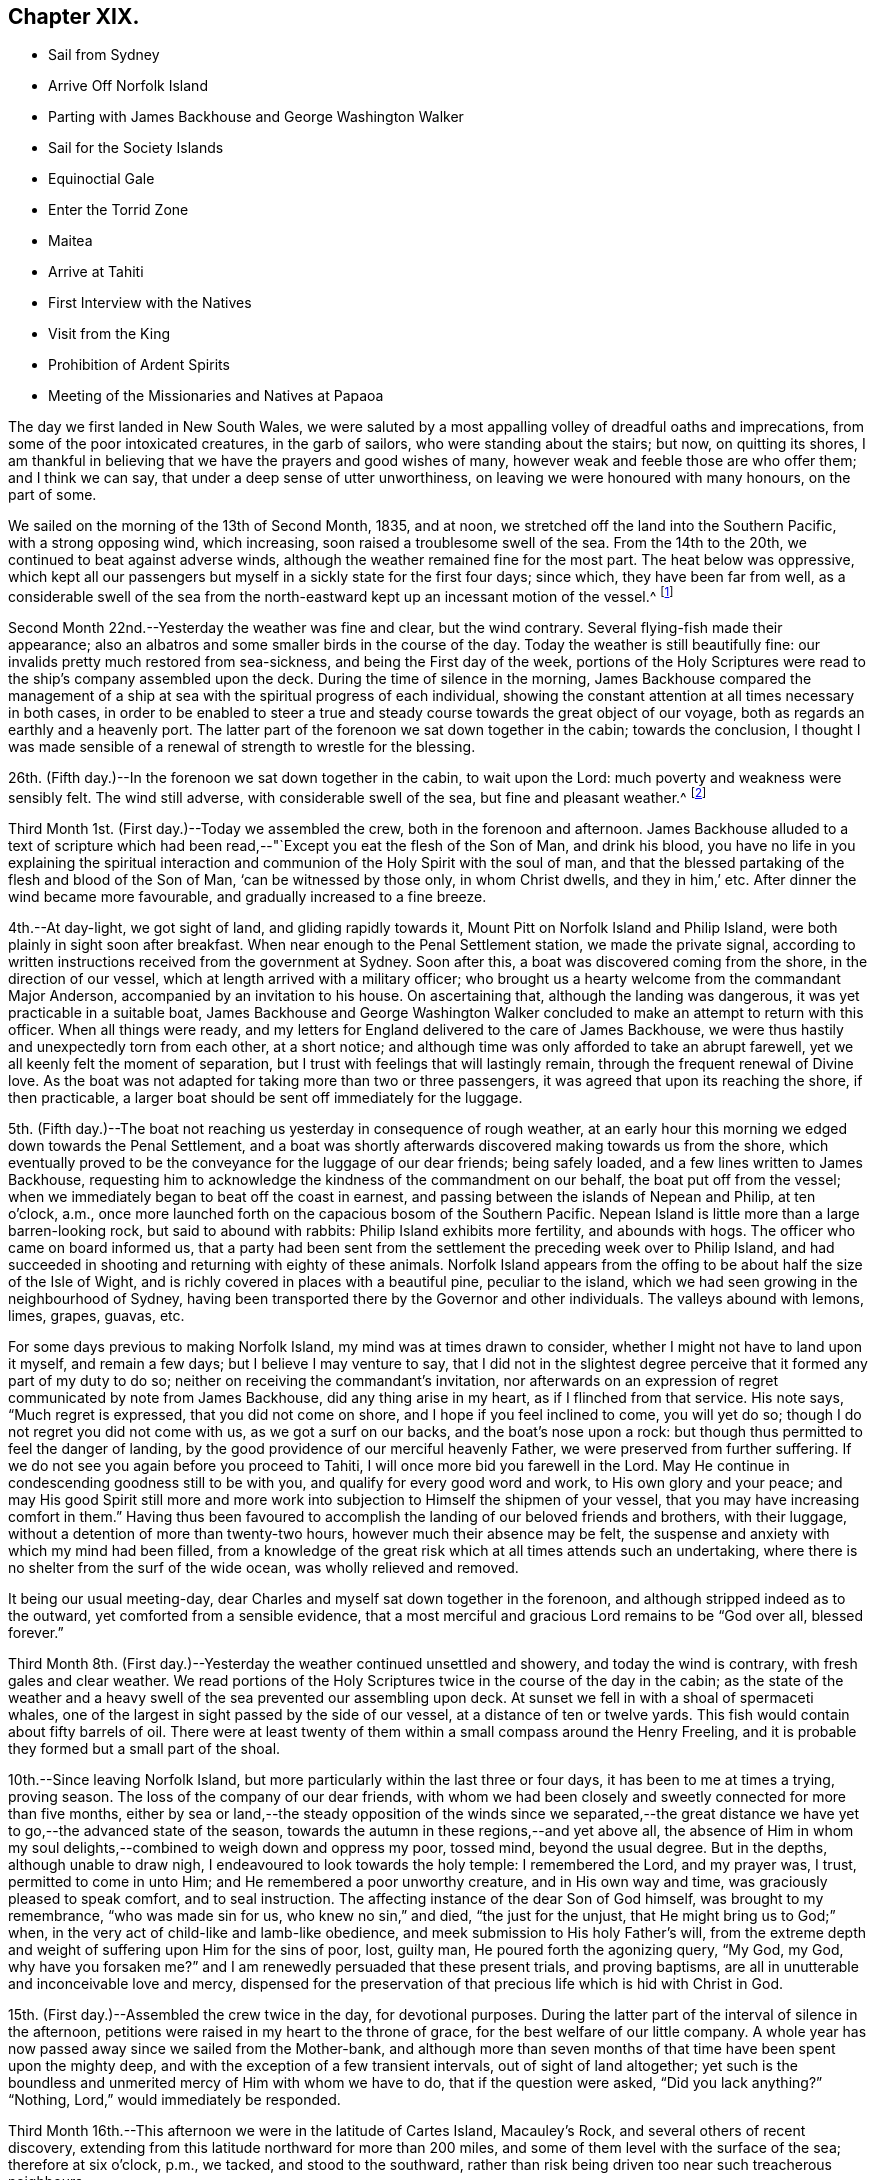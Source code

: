 == Chapter XIX.

[.chapter-synopsis]
* Sail from Sydney
* Arrive Off Norfolk Island
* Parting with James Backhouse and George Washington Walker
* Sail for the Society Islands
* Equinoctial Gale
* Enter the Torrid Zone
* Maitea
* Arrive at Tahiti
* First Interview with the Natives
* Visit from the King
* Prohibition of Ardent Spirits
* Meeting of the Missionaries and Natives at Papaoa

The day we first landed in New South Wales,
we were saluted by a most appalling volley of dreadful oaths and imprecations,
from some of the poor intoxicated creatures, in the garb of sailors,
who were standing about the stairs; but now, on quitting its shores,
I am thankful in believing that we have the prayers and good wishes of many,
however weak and feeble those are who offer them; and I think we can say,
that under a deep sense of utter unworthiness,
on leaving we were honoured with many honours, on the part of some.

We sailed on the morning of the 13th of Second Month, 1835, and at noon,
we stretched off the land into the Southern Pacific, with a strong opposing wind,
which increasing, soon raised a troublesome swell of the sea.
From the 14th to the 20th, we continued to beat against adverse winds,
although the weather remained fine for the most part.
The heat below was oppressive,
which kept all our passengers but myself in a sickly state for the first four days;
since which, they have been far from well,
as a considerable swell of the sea from the north-eastward
kept up an incessant motion of the vessel.^
footnote:[The following extract from the journal of our friend, James Backhouse,
between Sydney and Norfolk Island, relative to the seamen on board the Henry Freeling,
will, it is thought, not be out of place here.]

Second Month 22nd.--Yesterday the weather was fine and clear, but the wind contrary.
Several flying-fish made their appearance;
also an albatros and some smaller birds in the course of the day.
Today the weather is still beautifully fine:
our invalids pretty much restored from sea-sickness, and being the First day of the week,
portions of the Holy Scriptures were read to the ship`'s company assembled upon the deck.
During the time of silence in the morning,
James Backhouse compared the management of a ship at
sea with the spiritual progress of each individual,
showing the constant attention at all times necessary in both cases,
in order to be enabled to steer a true and steady
course towards the great object of our voyage,
both as regards an earthly and a heavenly port.
The latter part of the forenoon we sat down together in the cabin;
towards the conclusion,
I thought I was made sensible of a renewal of strength to wrestle for the blessing.

26th. (Fifth day.)--In the forenoon we sat down together in the cabin,
to wait upon the Lord: much poverty and weakness were sensibly felt.
The wind still adverse, with considerable swell of the sea,
but fine and pleasant weather.^
footnote:["`It is pleasing to see the seamen of the Henry Freeling
instructing one another in nautical observations and calculations;
the carpenter is a good navigator,
and since he became a steady man he has taken pleasure in instructing the other sailors,
who appear to be improving in knowledge and conduct.
They strongly exemplify the benefit of temperance principles on board ship.
They are allowed beer, when it is to be had, and as much tea, coffee, or cocoa,
as they like.
There is no swearing to be heard; and the men have the appearance of comfort,
and spend their leisure in improving themselves, reading, etc.
Happily neither the captain nor mate make a
foolish mystery about the course of the vessel,
such as is common on board many ships, by which the sailors are kept in ignorance,
to no purpose,
unless it be to enable the captain and officers to puff themselves up
with an unworthy conceit of knowing more than those under them,
and keep the sailors in a state of degradation, inimical to good morals and conduct.`"]

Third Month 1st. (First day.)--Today we assembled the crew,
both in the forenoon and afternoon.
James Backhouse alluded to a text of scripture which had been
read,--"`Except you eat the flesh of the Son of Man,
and drink his blood,
you have no life in you explaining the spiritual interaction
and communion of the Holy Spirit with the soul of man,
and that the blessed partaking of the flesh and blood of the Son of Man,
'`can be witnessed by those only, in whom Christ dwells, and they in him,`' etc.
After dinner the wind became more favourable, and gradually increased to a fine breeze.

4th.--At day-light, we got sight of land, and gliding rapidly towards it,
Mount Pitt on Norfolk Island and Philip Island,
were both plainly in sight soon after breakfast.
When near enough to the Penal Settlement station, we made the private signal,
according to written instructions received from the government at Sydney.
Soon after this, a boat was discovered coming from the shore,
in the direction of our vessel, which at length arrived with a military officer;
who brought us a hearty welcome from the commandant Major Anderson,
accompanied by an invitation to his house.
On ascertaining that, although the landing was dangerous,
it was yet practicable in a suitable boat,
James Backhouse and George Washington Walker concluded
to make an attempt to return with this officer.
When all things were ready,
and my letters for England delivered to the care of James Backhouse,
we were thus hastily and unexpectedly torn from each other, at a short notice;
and although time was only afforded to take an abrupt farewell,
yet we all keenly felt the moment of separation,
but I trust with feelings that will lastingly remain,
through the frequent renewal of Divine love.
As the boat was not adapted for taking more than two or three passengers,
it was agreed that upon its reaching the shore, if then practicable,
a larger boat should be sent off immediately for the luggage.

5th. (Fifth day.)--The boat not reaching us yesterday in consequence of rough weather,
at an early hour this morning we edged down towards the Penal Settlement,
and a boat was shortly afterwards discovered making towards us from the shore,
which eventually proved to be the conveyance for the luggage of our dear friends;
being safely loaded, and a few lines written to James Backhouse,
requesting him to acknowledge the kindness of the commandment on our behalf,
the boat put off from the vessel;
when we immediately began to beat off the coast in earnest,
and passing between the islands of Nepean and Philip, at ten o`'clock, a.m.,
once more launched forth on the capacious bosom of the Southern Pacific.
Nepean Island is little more than a large barren-looking rock,
but said to abound with rabbits: Philip Island exhibits more fertility,
and abounds with hogs.
The officer who came on board informed us,
that a party had been sent from the settlement the preceding week over to Philip Island,
and had succeeded in shooting and returning with eighty of these animals.
Norfolk Island appears from the offing to be about half the size of the Isle of Wight,
and is richly covered in places with a beautiful pine, peculiar to the island,
which we had seen growing in the neighbourhood of Sydney,
having been transported there by the Governor and other individuals.
The valleys abound with lemons, limes, grapes, guavas, etc.

For some days previous to making Norfolk Island, my mind was at times drawn to consider,
whether I might not have to land upon it myself, and remain a few days;
but I believe I may venture to say,
that I did not in the slightest degree perceive
that it formed any part of my duty to do so;
neither on receiving the commandant`'s invitation,
nor afterwards on an expression of regret communicated by note from James Backhouse,
did any thing arise in my heart, as if I flinched from that service.
His note says, "`Much regret is expressed, that you did not come on shore,
and I hope if you feel inclined to come, you will yet do so;
though I do not regret you did not come with us, as we got a surf on our backs,
and the boat`'s nose upon a rock: but though thus permitted to feel the danger of landing,
by the good providence of our merciful heavenly Father,
we were preserved from further suffering.
If we do not see you again before you proceed to Tahiti,
I will once more bid you farewell in the Lord.
May He continue in condescending goodness still to be with you,
and qualify for every good word and work, to His own glory and your peace;
and may His good Spirit still more and more work into
subjection to Himself the shipmen of your vessel,
that you may have increasing comfort in them.`"
Having thus been favoured to accomplish the landing of our beloved friends and brothers,
with their luggage, without a detention of more than twenty-two hours,
however much their absence may be felt,
the suspense and anxiety with which my mind had been filled,
from a knowledge of the great risk which at all times attends such an undertaking,
where there is no shelter from the surf of the wide ocean,
was wholly relieved and removed.

It being our usual meeting-day,
dear Charles and myself sat down together in the forenoon,
and although stripped indeed as to the outward, yet comforted from a sensible evidence,
that a most merciful and gracious Lord remains to be "`God over all, blessed forever.`"

Third Month 8th. (First day.)--Yesterday the weather continued unsettled and showery,
and today the wind is contrary, with fresh gales and clear weather.
We read portions of the Holy Scriptures twice in the course of the day in the cabin;
as the state of the weather and a heavy swell of
the sea prevented our assembling upon deck.
At sunset we fell in with a shoal of spermaceti whales,
one of the largest in sight passed by the side of our vessel,
at a distance of ten or twelve yards.
This fish would contain about fifty barrels of oil.
There were at least twenty of them within a small compass around the Henry Freeling,
and it is probable they formed but a small part of the shoal.

10th.--Since leaving Norfolk Island,
but more particularly within the last three or four days,
it has been to me at times a trying, proving season.
The loss of the company of our dear friends,
with whom we had been closely and sweetly connected for more than five months,
either by sea or land,--the steady opposition of the winds since we separated,--the
great distance we have yet to go,--the advanced state of the season,
towards the autumn in these regions,--and yet above all,
the absence of Him in whom my soul delights,--combined to weigh down and oppress my poor,
tossed mind, beyond the usual degree.
But in the depths, although unable to draw nigh,
I endeavoured to look towards the holy temple: I remembered the Lord, and my prayer was,
I trust, permitted to come in unto Him; and He remembered a poor unworthy creature,
and in His own way and time, was graciously pleased to speak comfort,
and to seal instruction.
The affecting instance of the dear Son of God himself, was brought to my remembrance,
"`who was made sin for us, who knew no sin,`" and died, "`the just for the unjust,
that He might bring us to God;`" when,
in the very act of child-like and lamb-like obedience,
and meek submission to His holy Father`'s will,
from the extreme depth and weight of suffering upon Him for the sins of poor, lost,
guilty man, He poured forth the agonizing query, "`My God, my God,
why have you forsaken me?`" and I am renewedly persuaded that these present trials,
and proving baptisms, are all in unutterable and inconceivable love and mercy,
dispensed for the preservation of that precious life which is hid with Christ in God.

15th. (First day.)--Assembled the crew twice in the day, for devotional purposes.
During the latter part of the interval of silence in the afternoon,
petitions were raised in my heart to the throne of grace,
for the best welfare of our little company.
A whole year has now passed away since we sailed from the Mother-bank,
and although more than seven months of that time have been spent upon the mighty deep,
and with the exception of a few transient intervals, out of sight of land altogether;
yet such is the boundless and unmerited mercy of Him with whom we have to do,
that if the question were asked, "`Did you lack anything?`"
"`Nothing, Lord,`" would immediately be responded.

Third Month 16th.--This afternoon we were in the latitude of Cartes Island,
Macauley`'s Rock, and several others of recent discovery,
extending from this latitude northward for more than 200 miles,
and some of them level with the surface of the sea; therefore at six o`'clock, p.m.,
we tacked, and stood to the southward,
rather than risk being driven too near such treacherous neighbours.

Fourth Month 1st.--By nine o`'clock last night, the wind became quite fair;
but in a short time it began to blow strong, and the sea rose so rapidly,
that at midnight we again hove to under storm-sails.
As the mercury continued gradually to lower in the tube,
and the storm to increase with appalling violence,
there now seemed no doubt but an equinoctial
gale had overtaken our often-tried little bark.
It raged with great fury throughout the night,
and returning day seemed only to increase its strength.
At noon the sea wrought in an awful manner,
and frequently the white crests of the mountain billows,
were carried off by the sweeping and irresistible tempest,
and uniting together flew in one continued mass
of drift several yards above the rugged surface,
with incredible force.
Yet on this, as well as on former occasions,
the Divine Arm of everlasting love and strength was not only near for our support,
to compass us about as with a shield,
but mercifully to overshadow us with a canopy of peaceful resignation.
Not a sea was permitted to injure our vessel,
and even the weaker part of her upper works remained unbroken through it all.
How correct is the animating declaration of the Psalmist,--"`The Lord sits on the flood;
the Lord sits King forever.`"
And is it not encouragingly verified? "`The Lord will give strength unto His people:`"
those that fear, love, honour, and obey Him, these are his people;
and "`the Lord will bless his people with peace.`"

Fourth Month 15th.--Fresh and favourable gales; we made great progress,
and to all appearance, the wind we had been so long expecting was fairly set in,
and we were once more venturing to look forward to a termination for a time,
of our "`perils by sea.`"
But the pleasant anticipation was shortly afterwards disappointed,
by its being ascertained that from our present position
a dangerous reef lay directly across our path;
which, at the rate we were sailing, we should probably get close upon by the setting sun.
As the sea was running pretty heavy it seemed doubtful
whether we could pass to the southward of this reef,
it was therefore concluded best, as suggested by my Charles,
that our course should be quickly altered sufficiently
to insure our passing it in safety to leeward,
which was accordingly done.
As the exact position of this reef cannot be fully relied on,
any more than that of our vessel, owing to the clouded state of the atmosphere of late,
we seem to have no outward prop to lean upon through the cheerless gloom of darkness;
but we well know there is a Power almighty and all-merciful,
whose compassionate eye never slumbers.

Fourth Month 23rd. (Fifth day.)--At two o`'clock, p.m. yesterday,
we passed the tropic of Capricorn, and entered the torrid zone.
The latitude at noon was 23° 38`' south: by lunar distance, well taken this morning,
the longitude was found to be 142° 36`' west.
The latitude of Tahiti is 17° 29`' south, longitude 149° 28`' west.
As the wind now blows, our being so far to the eastward is an advantage,
in making it completely fair for us.

27th.--Yesterday, though heavy rain fell near us throughout the day,
we were not prevented from assembling in the usual manner twice in the course of it,
it being First day.
At noon today, the island of Maitea was distant fifty miles.
It would have been relieving to have come within sight of this island before dark;
but although the horizon was pretty clear at sunset in that direction,
it could not be distinguished from the mast-head.
Many birds have been daily with us latterly,
a fact which strongly indicates our approach to land;
and the course which these take for their evening flight,
speaks in plain language where it lies.

28th.--At day-break this morning, Maitea was in sight;
but the wind being light and fickle through the day,
it was nightfall before we had fairly passed it by.
This island is now used as a penal settlement for Tahiti.
Last evening a sufficient number of albicoas and bonitos were caught by the sailors,
to furnish the whole of us throughout the day with fresh meals;
and as it was more than six weeks since we had had one, they proved very acceptable.

This morning, 29th of Fourth Month, about half-past one o`'clock,
the mountains of the long-looked-for Tahiti,
were discovered through the gloom upon our lee-bow.
It will be eleven weeks tomorrow since we left Sydney,
and with the exception of the equinoctial gale, we have during the voyage,
for the most part been favoured with fine weather,
but with an unheard-of proportion (for these seas) of
contrary winds during nearly the whole time,
completely setting at nought all former experience.
After leaving Norfolk Island we traversed from
twenty-nine to forty degrees of south latitude,
in the hope of finding the westerly winds, which usually prevail,
to waft us to the eastward; but could never meet with them to any purpose,
and since we entered the trade latitudes, to this day,
we have been in constant expectation of meeting with the south-east trade-winds,
to enable us to fetch the island of Tahiti, and have in this been equally unsuccessful.
We have, however,
after traversing various zigzag courses over more than 5000 miles of ocean by the log,
since leaving Sydney, been guided to a hair`'s-breadth, in so remarkable a manner,
as to get the first sight of the island when nearly
dark;--the moon not being twelve hours old at the time.
The darkness and the light are both alike to Him, who has been with us,
to bless and preserve us;
enabling us in degree to "`glory in tribulation,`" and even to bear
privation for His name`'s sake,--indeed as not being worthy to be recounted,
because of the love, and peace, and joy, which at seasons have been our happy portion.

30th.--At noon passed through Matavai bay.
A canoe with four of the natives came off to us, bringing oranges, guavas,
and other kinds of fruit; these we purchased, after much bargaining,
for a hank of thread and three small needles to each individual,
although the price they first asked was a dollar for each basket;
there were five baskets of fruit.
We were all pleased with the openness and simplicity of these people.
At two o`'clock p.m., we took the pilot on board,
and immediately entered the channel within the reefs;
but after getting through the most dangerous part, it fell calm,
which obliged us to drop an anchor for the night,
directly opposite the house of George Bicknell, so close to the shore,
that a mooring hawser was made fast to one of his cocoa-nut trees.
By this time our deck was covered with the natives.
Just as we were ready to go on shore to take tea at George Bicknell`'s, to whom,
as deputy Consul, the mail brought from New South Wales had been delivered,
the young king (or perhaps it is more correct to say,
the husband of the queen) came on board, with his younger brother and uncle,
and several others; they behaved with great openness and cheerfulness,
and seemed highly pleased to see us.
Our captain was personally known to them already.
They soon looked round the vessel, apparently delighted; left us a basket of oranges,
and said they would come again tomorrow.
To my great rejoicing, the pilot soon after coming on board,
informed us of the entire disuse of ardent spirits in Tahiti;
saying "`Rum is no good here.`"
The total prohibition of spirituous liquors has been so strongly enforced,
that they have taken them out of private houses without exception, and thrown them away;
and the natives have carried it to the length of smelling the breath of people,
to ascertain whether they had been used, and if found to be the case,
a severe fine was imposed;
so that a person well known to lead a thoroughly sober life
was not allowed to have such a thing in his possession,
but was liable at any time to undergo a search.

Fifth Month 1st.--At day-break the pilot came on board, and the breeze being favourable,
the vessel was got ready, and run gently down to Papeete Harbour: the water was so clear,
that the beautifully spreading branches of coral could be plainly
distinguished as we passed over the most shallow parts of the reef.
About nine o`'clock, a.m., we took up our station in a well-sheltered cove or harbour,
surrounded by straggling houses and plantations of the cocoa-nut tree, banana,
breadfruit, orange, and sugar cane, ranging along the edge of the sea,
on the level land at the foot of the mountains.
In the forenoon, George Pritchard, the resident missionary came on board;
for whom we were bearers of many letters and parcels, which proved very acceptable:
in the afternoon we visited his habitation,
and were kindly received by his wife and family.
George Pritchard very kindly inquired whether I
wished to be at the worship of the Tahitians,
next First day;
but I informed him that I believed it would be
best for me to be with my own crew on that day.

Having endeavoured to keep my mind exercised to ascertain the will of my Lord and Master,
it was with me to tell George Pritchard that the first step which I had to take,
was to request a conference with the whole of the missionaries in this district;
asking him if they had any stated times for meeting together by themselves:
he said they had, but a special meeting could be convened for the occasion.
On considering a little,
he found that their next quarterly meeting in regular course
was to be held the second week in the present month.
As the month was already come in,
I thought it would be unreasonable to subject the
parties to the inconvenience of meeting on purpose,
as their own meeting would still necessarily have to be held on the appointed day;
more especially as I had several affairs to regulate, and preparations to make,
to enable us to barter for supplies, etc.
At present, I see no further than to attend this conference,
and there produce the certificates furnished by my dear Friends in England;
humbly trusting,
that the path of my future proceeding will be graciously manifested in due time,
and strength and perception mercifully afforded to enable me to walk faithfully in it.
I had been unwell on the 12th instant, but having passed a more favourable night,
on the morning of the 13th instant, I felt no hesitation about proceeding to Papaoa,
as the day was fair overhead.
George Pritchard called with a boat,
to take Charles and myself with him,--he finding three natives to row, and myself two.

Having understood that on the present occasion,
the principal chiefs from all parts of the island would be there,
and a large muster of the inhabitants residing in this district,
it occurred to my mind that it would be a favourable medium,
through which my arrival might be publicly announced to all the distant districts,
if at a suitable time my certificates were read.
On mentioning this to George Pritchard,
and showing him the translation so kindly made before I left London by William Ellis,
he at once saw the propriety; but said it would be necessary to consult Henry Nott,
the senior missionary, resident at Papaoa,--George Pritchard himself being a junior:
this was a matter of course, and had I been aware of the distinction,
I should myself have proposed it.
From the wind having sprung up a fresh breeze against us,
we were rather late in reaching our destination;
and Henry Nott had taken his seat in the meeting before we got to it.
We followed George Pritchard through a large number of people already assembled,
until we got up to Henry Nott; who, on being consulted,
immediately consented that it should be done, when their service was over.
We then took our seats, having kept on our hats until that moment:
but the heat of the climate renders it too oppressive
to keep them on for any great length of time.
We heard of no remark, however, having been made on this head,
whatever might have been thought.
They commenced by George Pritchard giving out a hymn,
then part of the epistle to the Ephesians was read,
after which George Pritchard kneeled down and prayed; another hymn was then sung,
and was followed by the sermon, delivered by Charles Wilson,
from a text out of the same epistle; when this was finished, another hymn was given out,
at his request, and he afterwards finished with prayer.
Some business then came on relating to the affairs of the Missionary Society,
when the queen of the island took her seat as its president.

We merely sat as silent spectators through the whole of this,
which from beginning to end was conducted in the Tahitian language.
As only George Pritchard sat between myself and the queen,
I observed that she was employed in reading my certificates,
which had been previously laid upon the table.
The whole of my certificates were then audibly read in
the Tahitian language by George Pritchard;
who took great pains to give ample explanation whenever needful.
The marked attention and solidity of countenance manifested by the Tahitians,
was both striking and comforting;
and the solemnity which spread over this large assembly
had previously covered my mind as with a mantle,
contriting my spirit under a sense that the great Master himself was there.
After the reading of the certificates was gone through, profound silence reigned.
I asked if I might say a few words, which was at once permitted,
and George Pritchard agreed to interpret for me.
I requested him simply to repeat what I said,
and I have reason to believe this was faithfully done;
and was to the best of my recollection after this manner:
"`I have no wish to trespass upon the time of this meeting.
I was desirous that these documents might be read,
which would account for a stranger being present,
and inform all that I came not here in my own will,
but in the will of my Lord and Master, whose I am,
and whom I desire to serve to my latest breath; and would also let you know,
that I came with the full unity and consent of
that branch of the Christian Church in England,
of which I am a member.
And now, grace, mercy, and peace from God, the Father, and our Lord Jesus Christ,
be multiplied upon all the inhabitants of this land; and may the God of peace,
who brought again from the dead our Lord Jesus, that great Shepherd of the sheep,
through the blood of the everlasting covenant, keep our hearts and minds,`" etc.

After I sat down, a solemn silence again prevailed, until one of the natives,
a supreme judge, broke it by addressing me by name,
which he had caught from the certificates;
and declaring on behalf of himself and the islanders,
that the manner of my coming among them was very satisfactory,
because what had been read and spoken, was in accordance with the gospel,
which they had been taught, and were acquainted with.
He also at considerable length touched upon the great
distance I had come over the deep waters to see them,
and to do them good; that in return, their hearts, and arms, and habitations,
were open to receive me;
duly appreciating the disinterestedness of the motive that had induced the step;
having no trade, nor other object in view.
He hoped I should visit all their schools, and stroke the heads of the children;
that he should now deliver them all into my hands.
I told George Pritchard to say, that the dear children would always have a strong hold,
and a strong claim upon my heart.
Much more transpired that was truly consoling and comforting;
and the missionaries who spoke on the occasion, I truly believe,
most fully and cordially co-operated in endeavouring to
explain my views to the people in terms of strong approbation.

Although the above may not be exactly verbatim, it is the substance of what passed.
When it was all over, Henry Nott kneeled down,
and concluded the meeting with prayer in the Tahitian.
The natives then generally rose from their seats, and began to flock round us,
and to shake hands with Charles and myself in a very hearty manner,
and without regard to order, age, or sex,
from the humble peasant to the bronze-coloured queen, her two aunts,
and the numerous chiefs, who, I think, are the stoutest,
most giant-like men I ever saw assembled together.
About 800 persons were collected at this meeting;
but the house was so large that it seemed impossible to make any accurate estimate;
for my own part, I should have supposed the number not less than a thousand.
The judge before spoken of, in one of his speeches,
(for he spoke three times,) hinted that they perceived I was not exactly of
the same description of Christians that had hitherto come amongst them,
or I belonged to a different body.
This, however, did not seem to stand in the way.
Some days previously to this meeting being held,
the young king and several chiefs came on board to breakfast, six in number.
After breakfast, our usual reading in the Holy Scriptures was introduced,
during which they behaved with great attention and propriety; sitting as still,
in the time of silence, both then and at the pause before breakfast,
as if accustomed to it.
When they were about going away,
a telescope and a piece of handkerchiefs were presented to the king,
and a shawl to each of the others; with which they seemed highly pleased.
Through the medium of an Englishman, who had been sent for on the occasion,
the king was told, that I had something in reserve for Pomare, the queen,
expecting she also would pay us a visit.
They behaved with much openness and affability,
and told us in plain terms that they liked us, because we were like themselves,
and did not make ourselves very high to them.

I had a conference with the missionaries of the Papaoa district, who,
although only four in number,
are capable of rendering me much assistance in forwarding my views,
and interpreting to the people.
I was fully aware the missionaries were under an impression,
that I was come out to inspect the state of the missions,
and particularly that of the schools;
private letters had reached them some months ago to that effect from London;
but they were informed that now the missionary meeting was over,
I was waiting as at the posts of wisdom`'s gate,
not knowing to what I might next have to turn my hand:
this explanation at once placed me in a fresh point of view.
An expression of desire to do all in their power to co-operate in the work,
in any manner I could point out, was, I think, avowed by each individual;
and we parted in brotherly love.
